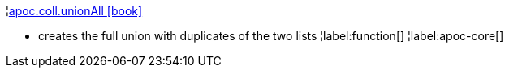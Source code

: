 ¦xref::overview/apoc.coll/apoc.coll.unionAll.adoc[apoc.coll.unionAll icon:book[]] +

 - creates the full union with duplicates of the two lists
¦label:function[]
¦label:apoc-core[]
